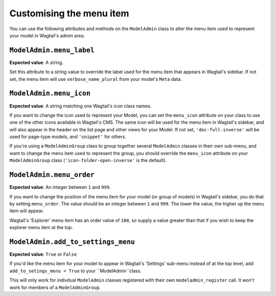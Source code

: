 ======================================
Customising the menu item
======================================

You can use the following attributes and methods on the ``ModelAdmin`` class to
alter the menu item used to represent your model in Wagtail's admin area.

.. _modeladmin_menu_label:

-------------------------
``ModelAdmin.menu_label``
-------------------------

**Expected value**: A string.

Set this attribute to a string value to override the label used for the menu 
item that appears in Wagtail's sidebar. If not set, the menu item will use
``verbose_name_plural`` from your model's ``Meta`` data.

.. _modeladmin_menu_icon:

-------------------------
``ModelAdmin.menu_icon``
-------------------------

**Expected value**: A string matching one Wagtail's icon class names.

If you want to change the icon used to represent your Model, you can set the
``menu_icon`` attribute on your class to use one of the other icons available
in Wagtail's CMS. The same icon will be used for the menu item in Wagtail's
sidebar, and will also appear in the header on the list page and other views
for your Model. If not set, ``'doc-full-inverse'`` will be used for
page-type models, and ``'snippet'`` for others.

If you're using a ``ModelAdminGroup`` class to group together several 
``ModelAdmin`` classes in their own sub-menu, and want to change the menu item
used to represent the group, you should override the ``menu_icon`` attribute on
your ``ModelAdminGroup`` class (``'icon-folder-open-inverse'`` is the default).

.. _modeladmin_menu_order:

-------------------------
``ModelAdmin.menu_order``
-------------------------

**Expected value**: An integer between ``1`` and ``999``.

If you want to change the position of the menu item for your model (or group of
models) in Wagtail's sidebar, you do that by setting ``menu_order``. The value
should be an integer between ``1`` and ``999``. The lower the value, the higher
up the menu item will appear.

Wagtail's 'Explorer' menu item has an order value of ``100``, so supply a value
greater than that if you wish to keep the explorer menu item at the top.

.. _modeladmin_add_to_settings_menu:

-----------------------------------
``ModelAdmin.add_to_settings_menu``
-----------------------------------

**Expected value**: ``True`` or ``False``

If you'd like the menu item for your model to appear in Wagtail's 'Settings'
sub-menu instead of at the top level, add ``add_to_setings_menu = True`` to
your ``ModelAdmin``class. 

This will only work for indivdual ``ModelAdmin`` classes registered with their
own ``modeladmin_register`` call. It won't work for members of a
``ModelAdminGroup``.


